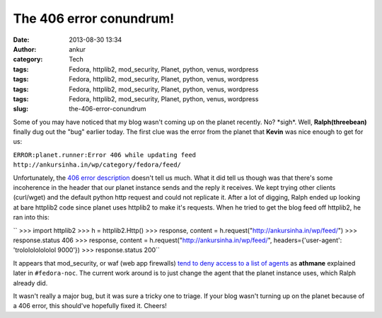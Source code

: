 The 406 error conundrum!
########################
:date: 2013-08-30 13:34
:author: ankur
:category: Tech
:tags: Fedora, httplib2, mod_security, Planet, python, venus, wordpress
:tags: Fedora, httplib2, mod_security, Planet, python, venus, wordpress
:tags: Fedora, httplib2, mod_security, Planet, python, venus, wordpress
:tags: Fedora, httplib2, mod_security, Planet, python, venus, wordpress
:slug: the-406-error-conundrum

Some of you may have noticed that my blog wasn't coming up on the planet
recently. No? \*sigh\*. Well, **Ralph(threebean)** finally dug out the
"bug" earlier today. The first clue was the error from the planet that
**Kevin** was nice enough to get for us:

``ERROR:planet.runner:Error 406 while updating feed http://ankursinha.in/wp/category/fedora/feed/``

Unfortunately, the `406 error description`_ doesn't tell us much. What
it did tell us though was that there's some incoherence in the header
that our planet instance sends and the reply it receives. We kept trying
other clients (curl/wget) and the default python http request and could
not replicate it. After a lot of digging, Ralph ended up looking at bare
httplib2 code since planet uses httplib2 to make it's requests. When he
tried to get the blog feed off httplib2, he ran into this:

`` >>> import httplib2 >>> h = httplib2.Http() >>> response, content = h.request("http://ankursinha.in/wp/feed/") >>> response.status 406 >>> response, content = h.request("http://ankursinha.in/wp/feed/", headers={'user-agent': 'trololololololol 9000'}) >>> response.status 200``

It appears that mod\_security, or waf (web app firewalls) `tend to deny
access to a list of agents`_ as **athmane** explained later in
``#fedora-noc``. The current work around is to just change the agent
that the planet instance uses, which Ralph already did.

It wasn't really a major bug, but it was sure a tricky one to triage. If
your blog wasn't turning up on the planet because of a 406 error, this
should've hopefully fixed it. Cheers!

.. _406 error description: http://www.checkupdown.com/status/E406.html
.. _tend to deny access to a list of agents: https://github.com/SpiderLabs/owasp-modsecurity-crs/blob/master/base_rules/modsecurity_35_scanners.data
